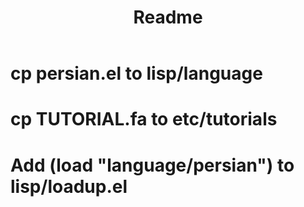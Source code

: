 #+TITLE: Readme

* cp persian.el to lisp/language
* cp TUTORIAL.fa to etc/tutorials
* Add (load "language/persian") to lisp/loadup.el
